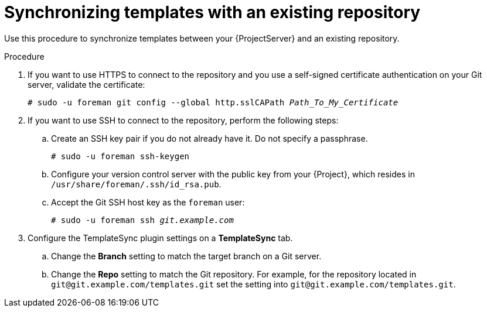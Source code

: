 [id="synchronizing-templates-with-an-existing-repository_{context}"]
= Synchronizing templates with an existing repository

Use this procedure to synchronize templates between your {ProjectServer} and an existing repository.

.Procedure
. If you want to use HTTPS to connect to the repository and you use a self-signed certificate authentication on your Git server, validate the certificate:
+
[options="nowrap" subs="+quotes,verbatim,attributes"]
----
# sudo -u foreman git config --global http.sslCAPath _Path_To_My_Certificate_
----
. If you want to use SSH to connect to the repository, perform the following steps:
.. Create an SSH key pair if you do not already have it.
Do not specify a passphrase.
+
----
# sudo -u foreman ssh-keygen
----
.. Configure your version control server with the public key from your {Project}, which resides in `/usr/share/foreman/.ssh/id_rsa.pub`.
.. Accept the Git SSH host key as the `foreman` user:
+
[subs="+quotes"]
----
# sudo -u foreman ssh _git.example.com_
----
. Configure the TemplateSync plugin settings on a *TemplateSync* tab.
.. Change the *Branch* setting to match the target branch on a Git server.
.. Change the *Repo* setting to match the Git repository.
For example, for the repository located in `git@git.example.com/templates.git` set the setting into `git@git.example.com/templates.git`.

